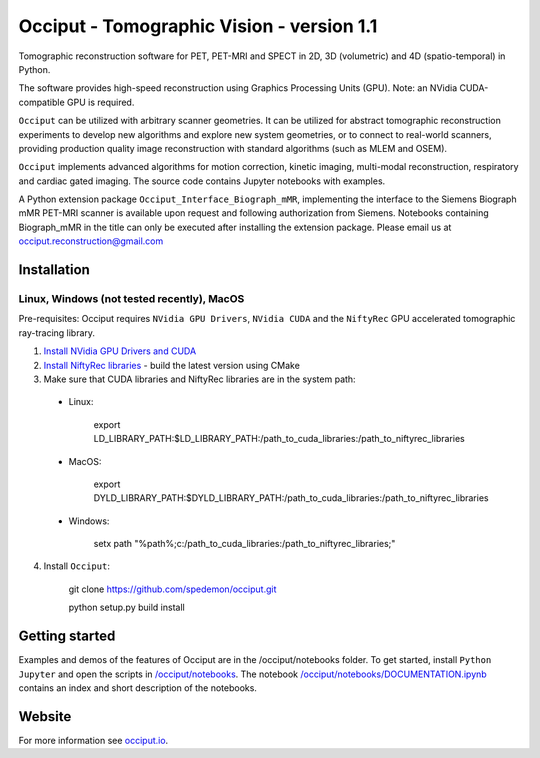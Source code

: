 ==========================================
Occiput - Tomographic Vision - version 1.1
==========================================

Tomographic reconstruction software for PET, PET-MRI and SPECT in 2D, 3D (volumetric) and 4D (spatio-temporal) in Python. 

The software provides high-speed reconstruction using Graphics Processing Units (GPU). 
Note: an NVidia CUDA-compatible GPU is required.  

``Occiput`` can be utilized with arbitrary scanner geometries. It can be utilized for abstract tomographic 
reconstruction experiments to develop new algorithms and explore new system geometries, or to connect to real-world scanners, 
providing production quality image reconstruction with standard algorithms (such as MLEM and OSEM). 

``Occiput`` implements advanced algorithms for motion correction, kinetic imaging, multi-modal reconstruction, respiratory and cardiac gated imaging. 
The source code contains Jupyter notebooks with examples. 

A Python extension package ``Occiput_Interface_Biograph_mMR``, implementing the interface to the Siemens Biograph mMR PET-MRI scanner 
is available upon request and following authorization from Siemens. Notebooks containing Biograph_mMR in the title can 
only be executed after installing the extension package. 
Please email us at occiput.reconstruction@gmail.com 


Installation 
============

Linux, Windows (not tested recently), MacOS
-------------------------------------------

Pre-requisites: Occiput requires ``NVidia GPU Drivers``, ``NVidia CUDA`` and the ``NiftyRec`` GPU accelerated tomographic ray-tracing library. 

1. `Install NVidia GPU Drivers and CUDA <https://developer.nvidia.com/cuda-downloads>`_

2. `Install NiftyRec libraries <http://niftyrec.scienceontheweb.net>`_ - build the latest version using CMake
    
3. Make sure that CUDA libraries and NiftyRec libraries are in the system path: 

 - Linux: 
 
    export LD_LIBRARY_PATH:$LD_LIBRARY_PATH:/path_to_cuda_libraries:/path_to_niftyrec_libraries
    
 - MacOS: 

    export DYLD_LIBRARY_PATH:$DYLD_LIBRARY_PATH:/path_to_cuda_libraries:/path_to_niftyrec_libraries

 - Windows: 

    setx path "%path%;c:/path_to_cuda_libraries:/path_to_niftyrec_libraries;"

4. Install ``Occiput``: 

    git clone https://github.com/spedemon/occiput.git 

    python setup.py build install 


Getting started
===============
Examples and demos of the features of Occiput are in the /occiput/notebooks folder. 
To get started, install ``Python Jupyter`` and open the scripts in 
`/occiput/notebooks <https://github.com/spedemon/occiput/tree/master/occiput/notebooks>`_. The 
notebook `/occiput/notebooks/DOCUMENTATION.ipynb <https://github.com/spedemon/occiput/tree/master/occiput/notebooks/DOCUMENTATION.ipynb>`_ contains 
an index and short description of the notebooks. 

Website
=======
For more information see `occiput.io  <http://www.occiput.io/>`_. 




